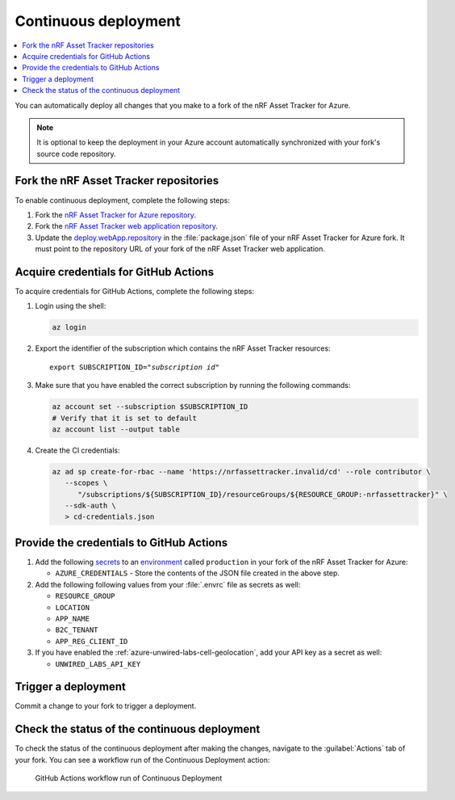 .. _azure-continuous-deployment:

Continuous deployment
#####################

.. contents::
   :local:
   :depth: 2

You can automatically deploy all changes that you make to a fork of the nRF Asset Tracker for Azure.

.. note::

   It is optional to keep the deployment in your Azure account automatically synchronized with your fork's source code repository.

Fork the nRF Asset Tracker repositories
***************************************

To enable continuous deployment, complete the following steps:

1. Fork the `nRF Asset Tracker for Azure repository <https://github.com/NordicSemiconductor/asset-tracker-cloud-azure-js>`_.

#. Fork the `nRF Asset Tracker web application repository <https://github.com/NordicSemiconductor/asset-tracker-cloud-app-js>`_.

#. Update the `deploy.webApp.repository <https://github.com/NordicSemiconductor/asset-tracker-cloud-azure-js/blob/fd3777cde331286faf10e481bdf1a30327882008/package.json#L111>`_ in the :file:`package.json` file of your nRF Asset Tracker for Azure fork. It must point to the repository URL of your fork of the nRF Asset Tracker web application.

Acquire credentials for GitHub Actions
**************************************

To acquire credentials for GitHub Actions, complete the following steps:

1. Login using the shell:

   .. code-block:: bash

      az login

#. Export the identifier of the subscription which contains the nRF Asset Tracker resources:

   .. parsed-literal::
      :class: highlight

      export SUBSCRIPTION_ID="*subscription id*"

#. Make sure that you have enabled the correct subscription by running the following commands:

   .. code-block:: bash

      az account set --subscription $SUBSCRIPTION_ID
      # Verify that it is set to default
      az account list --output table

#. Create the CI credentials:

   .. code-block:: bash

      az ad sp create-for-rbac --name 'https://nrfassettracker.invalid/cd' --role contributor \
         --scopes \
            "/subscriptions/${SUBSCRIPTION_ID}/resourceGroups/${RESOURCE_GROUP:-nrfassettracker}" \
         --sdk-auth \
         > cd-credentials.json

Provide the credentials to GitHub Actions
*****************************************

1. Add the following `secrets <https://docs.github.com/en/rest/reference/actions#secrets>`_ to an `environment <https://docs.github.com/en/actions/reference/environments#creating-an-environment>`_ called ``production`` in your fork of the nRF Asset Tracker for Azure:

   * ``AZURE_CREDENTIALS`` - Store the contents of the JSON file created in the above step.
  
#. Add the following following values from your :file:`.envrc` file as secrets as well:

   * ``RESOURCE_GROUP``
   * ``LOCATION``
   * ``APP_NAME``
   * ``B2C_TENANT``
   * ``APP_REG_CLIENT_ID``

#. If you have enabled the :ref:`azure-unwired-labs-cell-geolocation`, add your API key as a secret as well:

   * ``UNWIRED_LABS_API_KEY``

Trigger a deployment
********************

Commit a change to your fork to trigger a deployment.

Check the status of the continuous deployment
*********************************************

To check the status of the continuous deployment after making the changes, navigate to the :guilabel:`Actions` tab of your fork.
You can see a workflow run of the Continuous Deployment action:

.. figure:: ./actions.png
   :alt: GitHub Actions workflow run of Continuous Deployment

   GitHub Actions workflow run of Continuous Deployment
